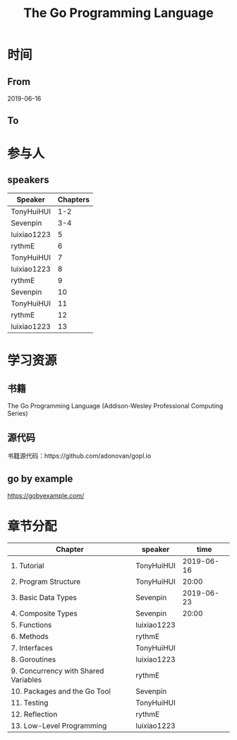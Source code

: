 #+TITLE: The Go Programming Language

* 时间
** From 
2019-06-16
** To

* 参与人

** speakers
| Speaker     | Chapters |
|-------------+----------|
| TonyHuiHUI  |      1-2 |
| Sevenpin    |      3-4 |
| luixiao1223 |        5 |
| rythmE      |        6 |
| TonyHuiHUI  |        7 |
| luixiao1223 |        8 |
| rythmE      |        9 |
| Sevenpin    |       10 |
| TonyHuiHUI  |       11 |
| rythmE      |       12 |
| luixiao1223 |       13 |

* 学习资源

** 书籍

The Go Programming Language (Addison-Wesley Professional Computing Series)

** 源代码

书籍源代码：https://github.com/adonovan/gopl.io

** go by example

https://gobyexample.com/

* 章节分配

| Chapter                              | speaker     |       time |
|--------------------------------------+-------------+------------|
| 1. Tutorial                          | TonyHuiHUI  | 2019-06-16 |
| 2. Program Structure                 | TonyHuiHUI  |      20:00 |
|--------------------------------------+-------------+------------|
| 3. Basic Data Types                  | Sevenpin    | 2019-06-23 |
| 4. Composite Types                   | Sevenpin    |      20:00 |
|--------------------------------------+-------------+------------|
| 5. Functions                         | luixiao1223 |            |
|--------------------------------------+-------------+------------|
| 6. Methods                           | rythmE      |            |
|--------------------------------------+-------------+------------|
| 7. Interfaces                        | TonyHuiHUI  |            |
|--------------------------------------+-------------+------------|
| 8. Goroutines                        | luixiao1223 |            |
|--------------------------------------+-------------+------------|
| 9. Concurrency with Shared Variables | rythmE      |            |
|--------------------------------------+-------------+------------|
| 10. Packages and the Go Tool         | Sevenpin    |            |
|--------------------------------------+-------------+------------|
| 11. Testing                          | TonyHuiHUI  |            |
|--------------------------------------+-------------+------------|
| 12. Reflection                       | rythmE      |            |
|--------------------------------------+-------------+------------|
| 13. Low-Level Programming            | luixiao1223 |            |
